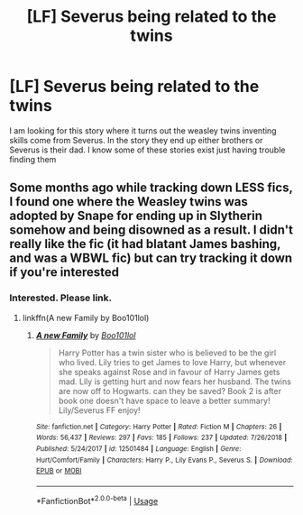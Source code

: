 #+TITLE: [LF] Severus being related to the twins

* [LF] Severus being related to the twins
:PROPERTIES:
:Author: premar16
:Score: 4
:DateUnix: 1566069401.0
:DateShort: 2019-Aug-17
:FlairText: Request
:END:
I am looking for this story where it turns out the weasley twins inventing skills come from Severus. In the story they end up either brothers or Severus is their dad. I know some of these stories exist just having trouble finding them


** Some months ago while tracking down LESS fics, I found one where the Weasley twins was adopted by Snape for ending up in Slytherin somehow and being disowned as a result. I didn't really like the fic (it had blatant James bashing, and was a WBWL fic) but can try tracking it down if you're interested
:PROPERTIES:
:Author: Fredrik1994
:Score: 2
:DateUnix: 1566086264.0
:DateShort: 2019-Aug-18
:END:

*** Interested. Please link.
:PROPERTIES:
:Author: Pooquey
:Score: 1
:DateUnix: 1566095666.0
:DateShort: 2019-Aug-18
:END:

**** linkffn(A new Family by Boo101lol)
:PROPERTIES:
:Author: Fredrik1994
:Score: 1
:DateUnix: 1566130946.0
:DateShort: 2019-Aug-18
:END:

***** [[https://www.fanfiction.net/s/12501484/1/][*/A new Family/*]] by [[https://www.fanfiction.net/u/8174362/Boo101lol][/Boo101lol/]]

#+begin_quote
  Harry Potter has a twin sister who is believed to be the girl who lived. Lily tries to get James to love Harry, but whenever she speaks against Rose and in favour of Harry James gets mad. Lily is getting hurt and now fears her husband. The twins are now off to Hogwarts. can they be saved? Book 2 is after book one doesn't have space to leave a better summary! Lily/Severus FF enjoy!
#+end_quote

^{/Site/:} ^{fanfiction.net} ^{*|*} ^{/Category/:} ^{Harry} ^{Potter} ^{*|*} ^{/Rated/:} ^{Fiction} ^{M} ^{*|*} ^{/Chapters/:} ^{26} ^{*|*} ^{/Words/:} ^{56,437} ^{*|*} ^{/Reviews/:} ^{297} ^{*|*} ^{/Favs/:} ^{185} ^{*|*} ^{/Follows/:} ^{237} ^{*|*} ^{/Updated/:} ^{7/26/2018} ^{*|*} ^{/Published/:} ^{5/24/2017} ^{*|*} ^{/id/:} ^{12501484} ^{*|*} ^{/Language/:} ^{English} ^{*|*} ^{/Genre/:} ^{Hurt/Comfort/Family} ^{*|*} ^{/Characters/:} ^{Harry} ^{P.,} ^{Lily} ^{Evans} ^{P.,} ^{Severus} ^{S.} ^{*|*} ^{/Download/:} ^{[[http://www.ff2ebook.com/old/ffn-bot/index.php?id=12501484&source=ff&filetype=epub][EPUB]]} ^{or} ^{[[http://www.ff2ebook.com/old/ffn-bot/index.php?id=12501484&source=ff&filetype=mobi][MOBI]]}

--------------

*FanfictionBot*^{2.0.0-beta} | [[https://github.com/tusing/reddit-ffn-bot/wiki/Usage][Usage]]
:PROPERTIES:
:Author: FanfictionBot
:Score: 1
:DateUnix: 1566130969.0
:DateShort: 2019-Aug-18
:END:
